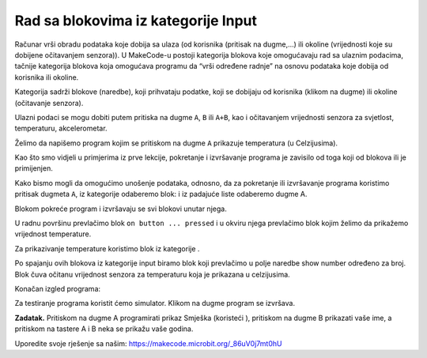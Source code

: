 Rad sa blokovima iz kategorije Input
====================================

Računar vrši obradu podataka koje dobija sa ulaza (od korisnika (pritisak na dugme,…) ili okoline (vrijednosti koje su dobijene očitavanjem senzora)). U MakeCode-u postoji kategorija blokova koje omogućavaju rad sa ulaznim podacima, tačnije kategorija blokova koja omogućava programu da “vrši određene radnje” na osnovu podataka koje dobija od korisnika ili okoline.

Kategorija |input| sadrži blokove (naredbe), koji prihvataju podatke, koji se dobijaju od korisnika (klikom na dugme) ili okoline (očitavanje senzora).

.. image:: ../_images/_imageMicroBit/p8.png
      :align: center

Ulazni podaci se mogu dobiti putem pritiska na dugme ``A``, ``B`` ili ``A+B``, kao i očitavanjem vrijednosti senzora za svjetlost, temperaturu, akcelerometar.

.. |input| image:: ../_images/_imageMicroBit/s26.png

Želimo da napišemo program kojim se pritiskom na dugme ``A`` prikazuje temperatura (u Celzijusima).

.. |onstart| image:: ../_images/_imageMicroBit/s20.png

.. |forever| image:: ../_images/_imageMicroBit/s1.png

.. mchoice:: L2Z1
    :answer_a: jednom.
    :answer_b: beskonačno puta.
    :feedback_a: Bravo! Blok onstart je jedan od osnovnih blokova, i blokovi u okviru njega se izvršavaju samo jednom dok se program ne zvrši.
    :feedback_b: Blok forever je blok u okviru koga će se naredbe izvršavati beskonačan broj puta. Njegovo izvršavanje nikada se ne prekida samostalno. Prekida se klikom na dugme za prestanak rada programa (Stop dugme |stop|)..
    :correct: a

    Koliko će se puta izvršiti blok smješten u bloku |onstart|?


Kao što smo vidjeli u primjerima iz prve lekcije, pokretanje i izvršavanje programa je zavisilo od toga koji od blokova |onstart| ili |forever| je primijenjen.

Kako bismo mogli da omogućimo unošenje podataka, odnosno, da za pokretanje ili izvršavanje programa koristimo pritisak dugmeta ``A``, iz kategorije |input| odaberemo blok: |onbutton| i iz padajuće liste odaberemo dugme A.

.. |onbutton| image:: ../_images/_imageMicroBit/p9.png

Blokom |onbutton| pokreće program i izvršavaju se svi blokovi unutar njega.

U radnu površinu prevlačimo blok ``on button ... pressed`` i u okviru njega prevlačimo blok kojim želimo da prikažemo vrijednost temperature.

Za prikazivanje temperature koristimo blok |shownumber| iz kategorije |Basic|.

.. |shownumber| image:: ../_images/_imageMicroBit/15.png

.. |Basic| image:: ../_images/_imageMicroBit/s2.png

Po spajanju ovih blokova iz kategorije input biramo blok |temperatura| koji prevlačimo u polje naredbe show number određeno za broj. Blok |temperatura| čuva očitanu vrijednost senzora za temperaturu koja je prikazana u celzijusima.

.. |temperatura| image:: ../_images/_imageMicroBit/s55.png

Konačan izgled programa:

.. image:: ../_images/_imageMicroBit/p10.png
      :align: center

Za testiranje programa koristit ćemo simulator. Klikom na dugme |play| program se izvršava.

.. |play| image:: ../_images/_imageMicroBit/p3.png


.. mchoice:: L2Z2
    :answer_a: Kada je pritisnut taster A biće prikazana vrijednost novoa osvjetljenja.
    :answer_b: Kada je pritisnut taster B biće prikazana vrijednost novoa osvjetljenja.
    :answer_c: Kada su istovremeno pritisnuti taster A i B  biće prikazana vrijednost novog osvjetljenja.
    :feedback_a: Bravo! Pritiskom na taster A biće prikazana vrijednost nivoa osvjetljenja.
    :feedback_b: Nije tačan odgovor! Pritiskom na taster A biće prikazana vrijednost nivoa osvjetljenja..
    :feedback_c: NIje tačan odgovor! Pritiskom na taster A biće prikazana vrijednost nivoa osvjetljenja.
    :correct: a

    Šta će biti okidač prikazivanja nivoa osvjetljenja:

    .. image:: ../_images/_imageMicroBit/p11.png
          :align: center

    Mala pomoć: Blok |level| čuva očitanu vrijednost senzora za svjetlost koji se nalazi na displeju (led diodice igraju ulogu senzora svjetlosti).

.. |level| image:: ../_images/_imageMicroBit/s54.png

.. mchoice:: L2Z3
    :answer_a: Blok A.
    :answer_b: Blok B.
    :answer_c: Blok C.
    :answer_d: Blok D.
    :feedback_a: Nije tačan odgovor.
    :feedback_b: Nije tačan odgovor!
    :feedback_c: Odgovor je tačan.
    :feedback_d: Odgovor nije tačan.
    :correct: c

    Pažljivo pogledaj izgled blokova. Koji od blokova predstavlja program kojim će se iscrtavati cvjetić kada se napravi neki pokret (shake)?

    .. image:: ../_images/_imageMicroBit/p16.png
          :align: center

.. mchoice:: L2Z4
    :answer_a: Kada je pritisnut taster A biće prikazan smjer.
    :answer_b: Kada je pritisnut taster B biće prikazan smjer.
    :answer_c: Kada su istovremeno pritisnuti taster A i B  biće prikazan smjer.
    :feedback_a: Nije tačan odgovor!
    :feedback_b: Nije tačan odgovor!
    :feedback_c: Odgovor je tačan!
    :correct: c

    Pažljivo pogledaj izgled bloka. Šta će biti okidač (ulaz) prikazivanja pravac postavljanja uređaja:

    .. image:: ../_images/_imageMicroBit/p17.png
          :align: center

**Zadatak.** Pritiskom na dugme A programirati prikaz Smješka (koristeći |showleds|), pritiskom na dugme B prikazati vaše ime, a pritiskom na tastere A i B neka se prikažu vaše godina.

Uporedite svoje rješenje sa našim: https://makecode.microbit.org/_86uV0j7mt0hU

.. |showleds| image:: ../_images/_imageMicroBit/s12.png
    :width: 100px
